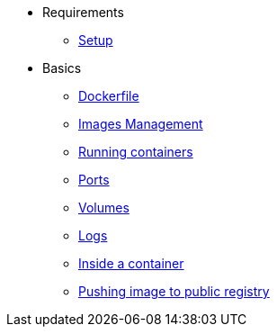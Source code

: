 * Requirements
** xref:setup.adoc[Setup]

* Basics
** xref:dockerfile.adoc[Dockerfile]
** xref:imagemanagement.adoc[Images Management]
** xref:runningcontainers.adoc[Running containers]
** xref:ports.adoc[Ports]
** xref:volumes.adoc[Volumes]
** xref:logs.adoc[Logs]
** xref:insidecontainer.adoc[Inside a container]
** xref:pushing.adoc[Pushing image to public registry]